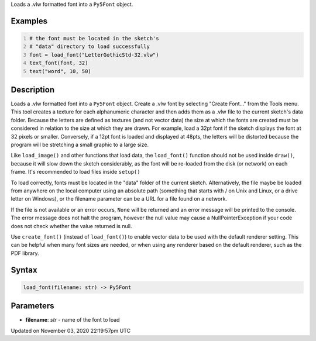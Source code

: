 .. title: load_font()
.. slug: sketch_load_font
.. date: 2020-11-03 22:19:57 UTC+00:00
.. tags:
.. category:
.. link:
.. description: py5 load_font() documentation
.. type: text

Loads a .vlw formatted font into a ``Py5Font`` object.

Examples
========

.. raw:: html

    <div class="example-table">

.. raw:: html

    <div class="example-row"><div class="example-cell-image">

.. image:: /images/reference/Sketch_load_font_0.png
    :alt: example picture for load_font()

.. raw:: html

    </div><div class="example-cell-code">

.. code:: python
    :number-lines:

    # the font must be located in the sketch's
    # "data" directory to load successfully
    font = load_font("LetterGothicStd-32.vlw")
    text_font(font, 32)
    text("word", 10, 50)

.. raw:: html

    </div></div>

.. raw:: html

    </div>

Description
===========

Loads a .vlw formatted font into a ``Py5Font`` object. Create a .vlw font by selecting "Create Font..." from the Tools menu. This tool creates a texture for each alphanumeric character and then adds them as a .vlw file to the current sketch's data folder. Because the letters are defined as textures (and not vector data) the size at which the fonts are created must be considered in relation to the size at which they are drawn. For example, load a 32pt font if the sketch displays the font at 32 pixels or smaller. Conversely, if a 12pt font is loaded and displayed at 48pts, the letters will be distorted because the program will be stretching a small graphic to a large size.

Like ``load_image()`` and other functions that load data, the ``load_font()`` function should not be used inside ``draw()``, because it will slow down the sketch considerably, as the font will be re-loaded from the disk (or network) on each frame. It's recommended to load files inside ``setup()``

To load correctly, fonts must be located in the "data" folder of the current sketch. Alternatively, the file maybe be loaded from anywhere on the local computer using an absolute path (something that starts with / on Unix and Linux, or a drive letter on Windows), or the filename parameter can be a URL for a file found on a network.

If the file is not available or an error occurs, ``None`` will be returned and an error message will be printed to the console. The error message does not halt the program, however the null value may cause a NullPointerException if your code does not check whether the value returned is null.

Use ``create_font()`` (instead of ``load_font()``) to enable vector data to be used with the default renderer setting. This can be helpful when many font sizes are needed, or when using any renderer based on the default renderer, such as the PDF library.

Syntax
======

.. code:: python

    load_font(filename: str) -> Py5Font

Parameters
==========

* **filename**: `str` - name of the font to load


Updated on November 03, 2020 22:19:57pm UTC

